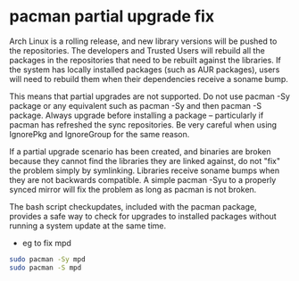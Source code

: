 #+STARTUP: showall
* pacman partial upgrade fix

Arch Linux is a rolling release, and new library versions will be pushed to the repositories. The developers and Trusted Users will rebuild all the packages in the repositories that need to be rebuilt against the libraries. If the system has locally installed packages (such as AUR packages), users will need to rebuild them when their dependencies receive a soname bump.

This means that partial upgrades are not supported. Do not use pacman -Sy package or any equivalent such as pacman -Sy and then pacman -S package. Always upgrade before installing a package -- particularly if pacman has refreshed the sync repositories. Be very careful when using IgnorePkg and IgnoreGroup for the same reason.

If a partial upgrade scenario has been created, and binaries are broken because they cannot find the libraries they are linked against, do not "fix" the problem simply by symlinking. Libraries receive soname bumps when they are not backwards compatible. A simple pacman -Syu to a properly synced mirror will fix the problem as long as pacman is not broken.

The bash script checkupdates, included with the pacman package, provides a safe way to check for upgrades to installed packages without running a system update at the same time. 

+ eg to fix mpd

#+begin_src sh
sudo pacman -Sy mpd
sudo pacman -S mpd
#+end_src
